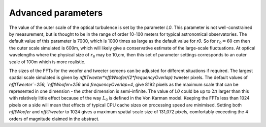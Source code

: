 Advanced parameters
^^^^^^^^^^^^^^^^^^^

The value of the outer scale of the optical turbulence is set by the parameter `L0`. This parameter is not well-constrained by measurement, but is thought to be in the range of order 10-100 meters for typical astronomical observatories. The default value of this parameter is 7000, which is 1000 times as large as the default value for `r0`. So for :math:`r_0=60` cm then the outer scale simulated is 600m, which will likely give a conservative estimate of the large-scale fluctuations. At optical wavelengths where the physical size of :math:`r_0` may be 10\,cm, then this set of parameter settings corresponds to an outer scale of 100m which is more realistic. 

The sizes of the FFTs for the woofer and tweeter screens can be adjusted for different situations if required. The largest spatial scale simulated is given by `nfftTweeter*nfftWoofer/(2*frequencyOverlap)` tweeter pixels. The default values of `nfftTweeter`=256, `nfftWoofer=256` and `frequencyOverlap=4`, give 8192 pixels as the maximum scale that can be represented in one dimension - the other dimension is semi-infinite. The value of `L0` could be up to :math:`2\pi` larger than this with relatively little effect because of the way :math:`L_0` is defined in the Von Karman model. Keeping the FFTs less than 1024 pixels on a side will mean that effects of typical CPU cache sizes on processing speed are minimised. Setting both `nfftWoofer` and `nfftTweeter` to 1024 gives a maximum spatial scale size of 131,072 pixels, comfortably exceeding the 4 orders of magnitude claimed in the abstract.
